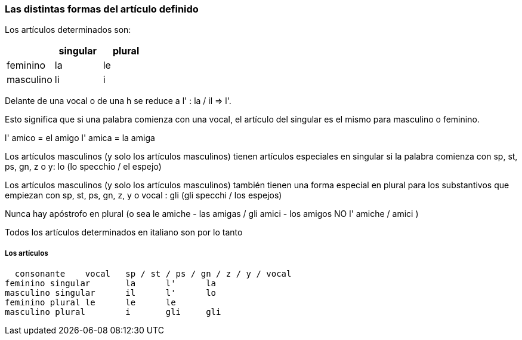 
### Las distintas formas del artículo definido


Los artículos determinados son:

[cols="1,1, 1"]
|===
| |singular  | plural

|feminino
|la
|le

|masculino
|li
|i
|===

Delante de una vocal o de una h se reduce a l' : la / il => l'.

Esto significa que si una palabra comienza con una vocal, el artículo del singular es el mismo para masculino o feminino.

l' amico = el amigo
l' amica = la amiga

Los artículos masculinos (y solo los artículos masculinos) tienen artículos especiales en singular si la palabra comienza con sp, st, ps, gn, z o y: lo (lo specchio / el espejo)

Los artículos masculinos (y solo los artículos masculinos) también tienen una forma especial en plural para los substantivos que empiezan con sp, st, ps, gn, z, y o vocal : gli (gli specchi / los espejos)

Nunca hay apóstrofo en plural (o sea le amiche - las amigas / gli amici - los amigos
NO l' amiche / amici )

Todos los artículos determinados en italiano son por lo tanto

##### Los artículos	 	 	 
 	 	
    
    consonante	vocal	sp / st / ps / gn / z / y / vocal
 	feminino singular	la	l'	la
 	masculino singular	il	l'	lo
 	feminino plural	le	le	le
 	masculino plural	i	gli	gli


